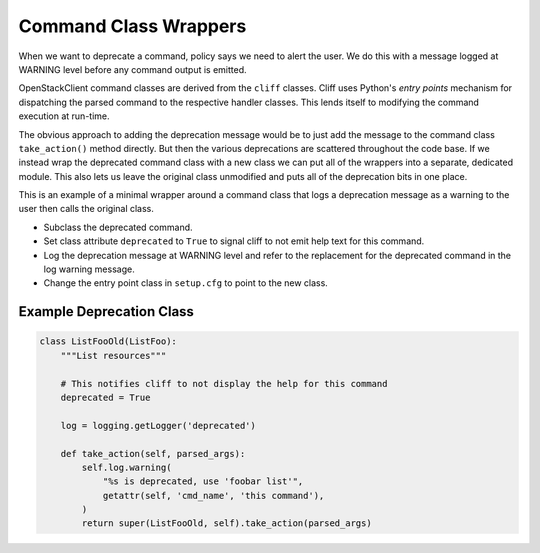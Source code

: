 ======================
Command Class Wrappers
======================

When we want to deprecate a command, policy says we need to alert the user.
We do this with a message logged at WARNING level before any command output
is emitted.

OpenStackClient command classes are derived from the ``cliff`` classes.
Cliff uses Python's *entry points* mechanism for dispatching the parsed command
to the respective handler classes.  This lends itself to modifying the
command execution at run-time.

The obvious approach to adding the deprecation message would be to just add
the message to the command class ``take_action()`` method directly.  But then
the various deprecations are scattered throughout the code base.  If we
instead wrap the deprecated command class with a new class we can put all of
the wrappers into a separate, dedicated module.  This also lets us leave the
original class unmodified and puts all of the deprecation bits in one place.

This is an example of a minimal wrapper around a command class that logs a
deprecation message as a warning to the user then calls the original class.

* Subclass the deprecated command.

* Set class attribute ``deprecated`` to ``True`` to signal cliff to not
  emit help text for this command.

* Log the deprecation message at WARNING level and refer to the replacement
  for the deprecated command in the log warning message.

* Change the entry point class in ``setup.cfg`` to point to the new class.

Example Deprecation Class
-------------------------

.. code-block:: python

    class ListFooOld(ListFoo):
        """List resources"""

        # This notifies cliff to not display the help for this command
        deprecated = True

        log = logging.getLogger('deprecated')

        def take_action(self, parsed_args):
            self.log.warning(
                "%s is deprecated, use 'foobar list'",
                getattr(self, 'cmd_name', 'this command'),
            )
            return super(ListFooOld, self).take_action(parsed_args)
